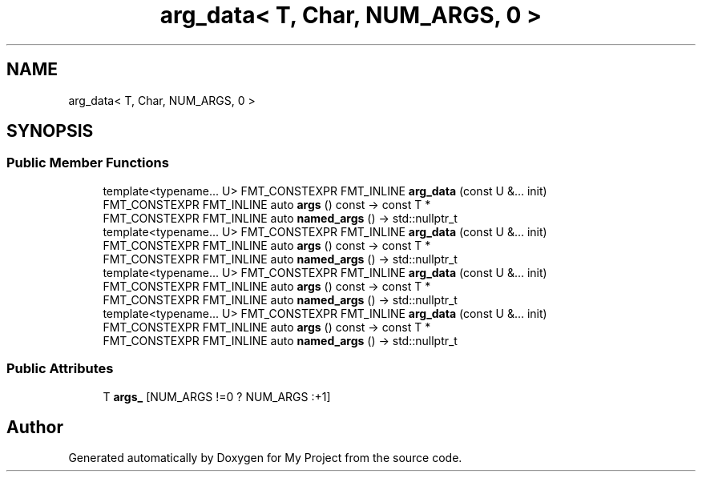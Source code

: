 .TH "arg_data< T, Char, NUM_ARGS, 0 >" 3 "Wed Feb 1 2023" "Version Version 0.0" "My Project" \" -*- nroff -*-
.ad l
.nh
.SH NAME
arg_data< T, Char, NUM_ARGS, 0 >
.SH SYNOPSIS
.br
.PP
.SS "Public Member Functions"

.in +1c
.ti -1c
.RI "template<typename\&.\&.\&. U> FMT_CONSTEXPR FMT_INLINE \fBarg_data\fP (const U &\&.\&.\&. init)"
.br
.ti -1c
.RI "FMT_CONSTEXPR FMT_INLINE auto \fBargs\fP () const \-> const T *"
.br
.ti -1c
.RI "FMT_CONSTEXPR FMT_INLINE auto \fBnamed_args\fP () \-> std::nullptr_t"
.br
.ti -1c
.RI "template<typename\&.\&.\&. U> FMT_CONSTEXPR FMT_INLINE \fBarg_data\fP (const U &\&.\&.\&. init)"
.br
.ti -1c
.RI "FMT_CONSTEXPR FMT_INLINE auto \fBargs\fP () const \-> const T *"
.br
.ti -1c
.RI "FMT_CONSTEXPR FMT_INLINE auto \fBnamed_args\fP () \-> std::nullptr_t"
.br
.ti -1c
.RI "template<typename\&.\&.\&. U> FMT_CONSTEXPR FMT_INLINE \fBarg_data\fP (const U &\&.\&.\&. init)"
.br
.ti -1c
.RI "FMT_CONSTEXPR FMT_INLINE auto \fBargs\fP () const \-> const T *"
.br
.ti -1c
.RI "FMT_CONSTEXPR FMT_INLINE auto \fBnamed_args\fP () \-> std::nullptr_t"
.br
.ti -1c
.RI "template<typename\&.\&.\&. U> FMT_CONSTEXPR FMT_INLINE \fBarg_data\fP (const U &\&.\&.\&. init)"
.br
.ti -1c
.RI "FMT_CONSTEXPR FMT_INLINE auto \fBargs\fP () const \-> const T *"
.br
.ti -1c
.RI "FMT_CONSTEXPR FMT_INLINE auto \fBnamed_args\fP () \-> std::nullptr_t"
.br
.in -1c
.SS "Public Attributes"

.in +1c
.ti -1c
.RI "T \fBargs_\fP [NUM_ARGS !=0 ? NUM_ARGS :+1]"
.br
.in -1c

.SH "Author"
.PP 
Generated automatically by Doxygen for My Project from the source code\&.
